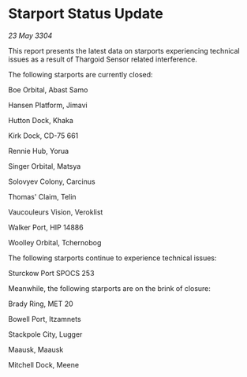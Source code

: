 * Starport Status Update

/23 May 3304/

This report presents the latest data on starports experiencing technical issues as a result of Thargoid Sensor related interference. 

The following starports are currently closed: 

Boe Orbital, Abast Samo 

Hansen Platform, Jimavi 

Hutton Dock, Khaka 

Kirk Dock, CD-75 661 

Rennie Hub, Yorua 

Singer Orbital, Matsya 

Solovyev Colony, Carcinus 

Thomas' Claim, Telin 

Vaucouleurs Vision, Veroklist 

Walker Port, HIP 14886 

Woolley Orbital, Tchernobog 

The following starports continue to experience technical issues: 

Sturckow Port	SPOCS 253 

Meanwhile, the following starports are on the brink of closure: 

Brady Ring, MET 20 

Bowell Port, Itzamnets 

Stackpole City, Lugger 

Maausk, Maausk 

Mitchell Dock, Meene